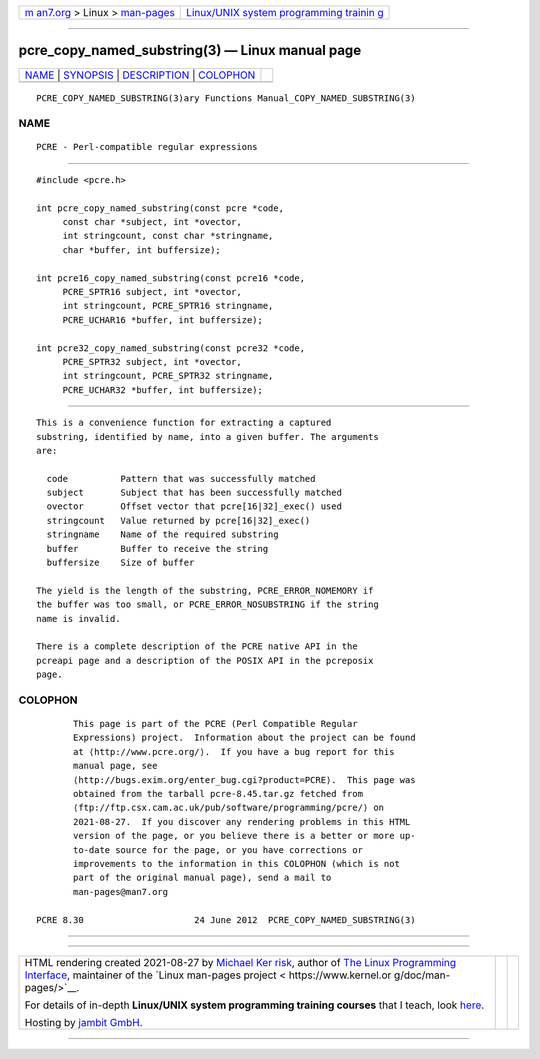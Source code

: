 .. container:: page-top

.. container:: nav-bar

   +----------------------------------+----------------------------------+
   | `m                               | `Linux/UNIX system programming   |
   | an7.org <../../../index.html>`__ | trainin                          |
   | > Linux >                        | g <http://man7.org/training/>`__ |
   | `man-pages <../index.html>`__    |                                  |
   +----------------------------------+----------------------------------+

--------------

pcre_copy_named_substring(3) — Linux manual page
================================================

+-----------------------------------+-----------------------------------+
| `NAME <#NAME>`__ \|               |                                   |
| `SYNOPSIS <#SYNOPSIS>`__ \|       |                                   |
| `DESCRIPTION <#DESCRIPTION>`__ \| |                                   |
| `COLOPHON <#COLOPHON>`__          |                                   |
+-----------------------------------+-----------------------------------+
| .. container:: man-search-box     |                                   |
+-----------------------------------+-----------------------------------+

::

   PCRE_COPY_NAMED_SUBSTRING(3)ary Functions Manual_COPY_NAMED_SUBSTRING(3)

NAME
-------------------------------------------------

::

          PCRE - Perl-compatible regular expressions


---------------------------------------------------------

::


          #include <pcre.h>

          int pcre_copy_named_substring(const pcre *code,
               const char *subject, int *ovector,
               int stringcount, const char *stringname,
               char *buffer, int buffersize);

          int pcre16_copy_named_substring(const pcre16 *code,
               PCRE_SPTR16 subject, int *ovector,
               int stringcount, PCRE_SPTR16 stringname,
               PCRE_UCHAR16 *buffer, int buffersize);

          int pcre32_copy_named_substring(const pcre32 *code,
               PCRE_SPTR32 subject, int *ovector,
               int stringcount, PCRE_SPTR32 stringname,
               PCRE_UCHAR32 *buffer, int buffersize);


---------------------------------------------------------------

::


          This is a convenience function for extracting a captured
          substring, identified by name, into a given buffer. The arguments
          are:

            code          Pattern that was successfully matched
            subject       Subject that has been successfully matched
            ovector       Offset vector that pcre[16|32]_exec() used
            stringcount   Value returned by pcre[16|32]_exec()
            stringname    Name of the required substring
            buffer        Buffer to receive the string
            buffersize    Size of buffer

          The yield is the length of the substring, PCRE_ERROR_NOMEMORY if
          the buffer was too small, or PCRE_ERROR_NOSUBSTRING if the string
          name is invalid.

          There is a complete description of the PCRE native API in the
          pcreapi page and a description of the POSIX API in the pcreposix
          page.

COLOPHON
---------------------------------------------------------

::

          This page is part of the PCRE (Perl Compatible Regular
          Expressions) project.  Information about the project can be found
          at ⟨http://www.pcre.org/⟩.  If you have a bug report for this
          manual page, see
          ⟨http://bugs.exim.org/enter_bug.cgi?product=PCRE⟩.  This page was
          obtained from the tarball pcre-8.45.tar.gz fetched from
          ⟨ftp://ftp.csx.cam.ac.uk/pub/software/programming/pcre/⟩ on
          2021-08-27.  If you discover any rendering problems in this HTML
          version of the page, or you believe there is a better or more up-
          to-date source for the page, or you have corrections or
          improvements to the information in this COLOPHON (which is not
          part of the original manual page), send a mail to
          man-pages@man7.org

   PCRE 8.30                     24 June 2012  PCRE_COPY_NAMED_SUBSTRING(3)

--------------

--------------

.. container:: footer

   +-----------------------+-----------------------+-----------------------+
   | HTML rendering        |                       | |Cover of TLPI|       |
   | created 2021-08-27 by |                       |                       |
   | `Michael              |                       |                       |
   | Ker                   |                       |                       |
   | risk <https://man7.or |                       |                       |
   | g/mtk/index.html>`__, |                       |                       |
   | author of `The Linux  |                       |                       |
   | Programming           |                       |                       |
   | Interface <https:     |                       |                       |
   | //man7.org/tlpi/>`__, |                       |                       |
   | maintainer of the     |                       |                       |
   | `Linux man-pages      |                       |                       |
   | project <             |                       |                       |
   | https://www.kernel.or |                       |                       |
   | g/doc/man-pages/>`__. |                       |                       |
   |                       |                       |                       |
   | For details of        |                       |                       |
   | in-depth **Linux/UNIX |                       |                       |
   | system programming    |                       |                       |
   | training courses**    |                       |                       |
   | that I teach, look    |                       |                       |
   | `here <https://ma     |                       |                       |
   | n7.org/training/>`__. |                       |                       |
   |                       |                       |                       |
   | Hosting by `jambit    |                       |                       |
   | GmbH                  |                       |                       |
   | <https://www.jambit.c |                       |                       |
   | om/index_en.html>`__. |                       |                       |
   +-----------------------+-----------------------+-----------------------+

--------------

.. container:: statcounter

   |Web Analytics Made Easy - StatCounter|

.. |Cover of TLPI| image:: https://man7.org/tlpi/cover/TLPI-front-cover-vsmall.png
   :target: https://man7.org/tlpi/
.. |Web Analytics Made Easy - StatCounter| image:: https://c.statcounter.com/7422636/0/9b6714ff/1/
   :class: statcounter
   :target: https://statcounter.com/
